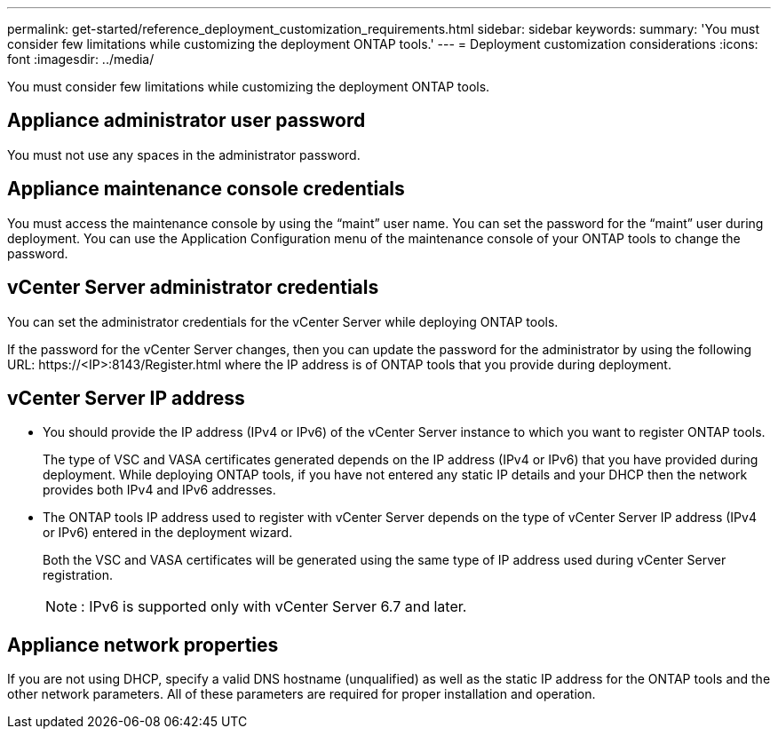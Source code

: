 ---
permalink: get-started/reference_deployment_customization_requirements.html
sidebar: sidebar
keywords:
summary: 'You must consider few limitations while customizing the deployment ONTAP tools.'
---
= Deployment customization considerations
:icons: font
:imagesdir: ../media/

[.lead]
You must consider few limitations while customizing the deployment ONTAP tools.

== Appliance administrator user password

You must not use any spaces in the administrator password.

== Appliance maintenance console credentials

You must access the maintenance console by using the "`maint`" user name. You can set the password for the "`maint`" user during deployment. You can use the Application Configuration menu of the maintenance console of your ONTAP tools to change the password.

== vCenter Server administrator credentials

You can set the administrator credentials for the vCenter Server while deploying ONTAP tools.

If the password for the vCenter Server changes, then you can update the password for the administrator by using the following URL: \https://<IP>:8143/Register.html where the IP address is of ONTAP tools that you provide during deployment.

== vCenter Server IP address

* You should provide the IP address (IPv4 or IPv6) of the vCenter Server instance to which you want to register ONTAP tools.
+
The type of VSC and VASA certificates generated depends on the IP address (IPv4 or IPv6) that you have provided during deployment. While deploying ONTAP tools, if you have not entered any static IP details and your DHCP then the network provides both IPv4 and IPv6 addresses.

* The ONTAP tools IP address used to register with vCenter Server depends on the type of vCenter Server IP address (IPv4 or IPv6) entered in the deployment wizard.
+
Both the VSC and VASA certificates will be generated using the same type of IP address used during vCenter Server registration.
+
NOTE: : IPv6 is supported only with vCenter Server 6.7 and later.

== Appliance network properties

If you are not using DHCP, specify a valid DNS hostname (unqualified) as well as the static IP address for the ONTAP tools and the other network parameters. All of these parameters are required for proper installation and operation.
